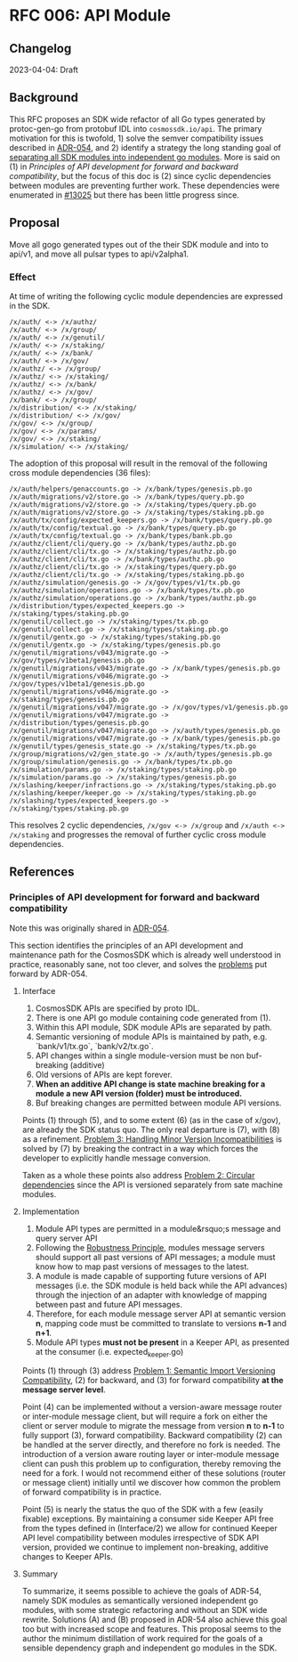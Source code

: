 * RFC 006: API Module

** Changelog
2023-04-04: Draft

** Background
This RFC proposes an SDK wide refactor of all Go types generated by protoc-gen-go from protobuf IDL into
~cosmossdk.io/api~.  The primary motivation for this is twofold, 1) solve the semver compatibility issues
described in [[https://github.com/cosmos/cosmos-sdk/pull/11802][ADR-054]], and 2) identify a strategy the long standing goal of
[[https://github.com/cosmos/cosmos-sdk/issues/11899][separating all SDK modules into independent go modules]].  More is said on (1) in
[[Principles of API development for forward and backward compatibility]], but the focus of this doc is (2) since
cyclic dependencies between modules are preventing further work.  These dependencies were enumerated in [[https://github.com/cosmos/cosmos-sdk/issues/13025][#13025]]
but there has been little progress since.

** Proposal

Move all gogo generated types out of the their SDK module and into to api/v1, and move all pulsar types to
api/v2alpha1.

*** Effect

At time of writing the following cyclic module dependencies are expressed in the SDK.

#+begin_example
/x/auth/ <-> /x/authz/
/x/auth/ <-> /x/group/
/x/auth/ <-> /x/genutil/
/x/auth/ <-> /x/staking/
/x/auth/ <-> /x/bank/
/x/auth/ <-> /x/gov/
/x/authz/ <-> /x/group/
/x/authz/ <-> /x/staking/
/x/authz/ <-> /x/bank/
/x/authz/ <-> /x/gov/
/x/bank/ <-> /x/group/
/x/distribution/ <-> /x/staking/
/x/distribution/ <-> /x/gov/
/x/gov/ <-> /x/group/
/x/gov/ <-> /x/params/
/x/gov/ <-> /x/staking/
/x/simulation/ <-> /x/staking/
#+end_example

The adoption of this proposal will result in the removal of the following cross module dependencies (36 files):

#+begin_example
/x/auth/helpers/genaccounts.go -> /x/bank/types/genesis.pb.go
/x/auth/migrations/v2/store.go -> /x/bank/types/query.pb.go
/x/auth/migrations/v2/store.go -> /x/staking/types/query.pb.go
/x/auth/migrations/v2/store.go -> /x/staking/types/staking.pb.go
/x/auth/tx/config/expected_keepers.go -> /x/bank/types/query.pb.go
/x/auth/tx/config/textual.go -> /x/bank/types/query.pb.go
/x/auth/tx/config/textual.go -> /x/bank/types/bank.pb.go
/x/authz/client/cli/query.go -> /x/bank/types/authz.pb.go
/x/authz/client/cli/tx.go -> /x/staking/types/authz.pb.go
/x/authz/client/cli/tx.go -> /x/bank/types/authz.pb.go
/x/authz/client/cli/tx.go -> /x/staking/types/query.pb.go
/x/authz/client/cli/tx.go -> /x/staking/types/staking.pb.go
/x/authz/simulation/genesis.go -> /x/gov/types/v1/tx.pb.go
/x/authz/simulation/operations.go -> /x/bank/types/tx.pb.go
/x/authz/simulation/operations.go -> /x/bank/types/authz.pb.go
/x/distribution/types/expected_keepers.go -> /x/staking/types/staking.pb.go
/x/genutil/collect.go -> /x/staking/types/tx.pb.go
/x/genutil/collect.go -> /x/staking/types/staking.pb.go
/x/genutil/gentx.go -> /x/staking/types/staking.pb.go
/x/genutil/gentx.go -> /x/staking/types/genesis.pb.go
/x/genutil/migrations/v043/migrate.go -> /x/gov/types/v1beta1/genesis.pb.go
/x/genutil/migrations/v043/migrate.go -> /x/bank/types/genesis.pb.go
/x/genutil/migrations/v046/migrate.go -> /x/gov/types/v1beta1/genesis.pb.go
/x/genutil/migrations/v046/migrate.go -> /x/staking/types/genesis.pb.go
/x/genutil/migrations/v047/migrate.go -> /x/gov/types/v1/genesis.pb.go
/x/genutil/migrations/v047/migrate.go -> /x/distribution/types/genesis.pb.go
/x/genutil/migrations/v047/migrate.go -> /x/auth/types/genesis.pb.go
/x/genutil/migrations/v047/migrate.go -> /x/bank/types/genesis.pb.go
/x/genutil/types/genesis_state.go -> /x/staking/types/tx.pb.go
/x/group/migrations/v2/gen_state.go -> /x/auth/types/genesis.pb.go
/x/group/simulation/genesis.go -> /x/bank/types/tx.pb.go
/x/simulation/params.go -> /x/staking/types/staking.pb.go
/x/simulation/params.go -> /x/staking/types/genesis.pb.go
/x/slashing/keeper/infractions.go -> /x/staking/types/staking.pb.go
/x/slashing/keeper/keeper.go -> /x/staking/types/staking.pb.go
/x/slashing/types/expected_keepers.go -> /x/staking/types/staking.pb.go
#+end_example

This resolves 2 cyclic dependencies, ~/x/gov <-> /x/group~ and ~/x/auth <-> /x/staking~ and progresses the
removal of further cyclic cross module dependencies.

** References
*** Principles of API development for forward and backward compatibility

Note this was originally shared in [[https://github.com/cosmos/cosmos-sdk/pull/11802#issuecomment-1460308399][ADR-054]].

This section identifies the principles of an API development and maintenance path for the CosmosSDK which is
already well understood in practice, reasonably sane, not too clever, and solves the [[https://github.com/cosmos/cosmos-sdk/blob/aaronc/adr-proto-go-module/docs/architecture/adr-054-semver-compatible-modules.md#problem-1-semantic-import-versioning-compatibility ][problems]]  put forward by
ADR-054.

**** Interface

1.  CosmosSDK APIs are specified by proto IDL.
2.  There is one API go module containing code generated from (1).
3.  Within this API module, SDK module APIs are separated by path.
4.  Semantic versioning of module APIs is maintained by path, e.g. `bank/v1/tx.go`, `bank/v2/tx.go`.
5.  API changes within a single module-version must be non buf-breaking (additive)
6.  Old versions of APIs are kept forever.
7.  *When an additive API change is state machine breaking for a module a new API version (folder) must be
    introduced.*
8.  Buf breaking changes are permitted between module API versions.

Points (1) through (5), and to some extent (6) (as in the case of x/gov), are already the SDK status quo.  The
only real departure is (7), with (8) as a refinement.  [[https://github.com/cosmos/cosmos-sdk/blob/aaronc/adr-proto-go-module/docs/architecture/adr-054-semver-compatible-modules.md#problem-3-handling-minor-version-incompatibilities][Problem 3: Handling Minor Version Incompatibilities]] is
solved by (7) by breaking the contract in a way which forces the developer to explicitly handle message
conversion.

Taken as a whole these points also address [[https://github.com/cosmos/cosmos-sdk/blob/aaronc/adr-proto-go-module/docs/architecture/adr-054-semver-compatible-modules.md#problem-2-circular-dependencies][Problem 2: Circular dependencies]] since the API is versioned
separately from sate machine modules.

**** Implementation

1.  Module API types are permitted in a module&rsquo;s message and query server API
2.  Following the [[https://en.wikipedia.org/wiki/Robustness_principle][Robustness Principle]], modules message servers should support all past versions of API
    messages; a module must know how to map past versions of messages to the latest.
3.  A module is made capable of supporting future versions of API messages (i.e. the SDK module is held back
    while the API advances) through the injection of an adapter with knowledge of mapping between past and
    future API messages.
4.  Therefore, for each module message server API at semantic version *n*, mapping code must be committed to
    translate to versions *n-1* and *n+1*.
5.  Module API types **must not be present** in a Keeper API, as presented at the consumer (i.e. expected_keeper.go)

Points (1) through (3) address [[https://github.com/cosmos/cosmos-sdk/blob/aaronc/adr-proto-go-module/docs/architecture/adr-054-semver-compatible-modules.md#problem-1-semantic-import-versioning-compatibility][Problem 1: Semantic Import Versioning Compatibility]], (2) for backward, and (3)
for forward compatibility *at the message server level*.

Point (4) can be implemented without a version-aware message router or inter-module message client, but will
require a fork on either the client or server module to migrate the message from version *n* to *n-1* to fully
support (3), forward compatibility.  Backward compatibility (2) can be handled at the server directly, and
therefore no fork is needed.  The introduction of a version aware routing layer or inter-module message client
can push this problem up to configuration, thereby removing the need for a fork.  I would not recommend either
of these solutions (router or message client) initially until we discover how common the problem of forward
compatibility is in practice.

Point (5) is nearly the status the quo of the SDK with a few (easily fixable) exceptions.  By maintaining a
consumer side Keeper API free from the types defined in (Interface/2) we allow for continued Keeper API level
compatibility between modules irrespective of SDK API version, provided we continue to implement non-breaking,
additive changes to Keeper APIs.

**** Summary

To summarize, it seems possible to achieve the goals of ADR-54, namely SDK modules as semantically versioned
independent go modules, with some strategic refactoring and without an SDK wide rewrite.  Solutions (A) and
(B) proposed in ADR-54 also achieve this goal too but with increased scope and features.  This proposal seems
to the author the minimum distillation of work required for the goals of a sensible dependency graph and
independent go modules in the SDK.
